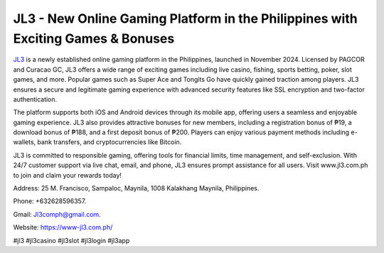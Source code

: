 JL3 - New Online Gaming Platform in the Philippines with Exciting Games & Bonuses
===================================

`JL3 <https://www-jl3.com.ph/>`_ is a newly established online gaming platform in the Philippines, launched in November 2024. Licensed by PAGCOR and Curacao GC, JL3 offers a wide range of exciting games including live casino, fishing, sports betting, poker, slot games, and more. Popular games such as Super Ace and Tongits Go have quickly gained traction among players. JL3 ensures a secure and legitimate gaming experience with advanced security features like SSL encryption and two-factor authentication.

The platform supports both iOS and Android devices through its mobile app, offering users a seamless and enjoyable gaming experience. JL3 also provides attractive bonuses for new members, including a registration bonus of ₱19, a download bonus of ₱188, and a first deposit bonus of ₱200. Players can enjoy various payment methods including e-wallets, bank transfers, and cryptocurrencies like Bitcoin.

JL3 is committed to responsible gaming, offering tools for financial limits, time management, and self-exclusion. With 24/7 customer support via live chat, email, and phone, JL3 ensures prompt assistance for all users. Visit www.jl3.com.ph to join and claim your rewards today!

Address: 25 M. Francisco, Sampaloc, Maynila, 1008 Kalakhang Maynila, Philippines. 

Phone: +632628596357. 

Gmail: Jl3comph@gmail.com. 

Website: https://www-jl3.com.ph/ 

#jl3 #jl3casino #jl3slot #jl3login #jl3app

